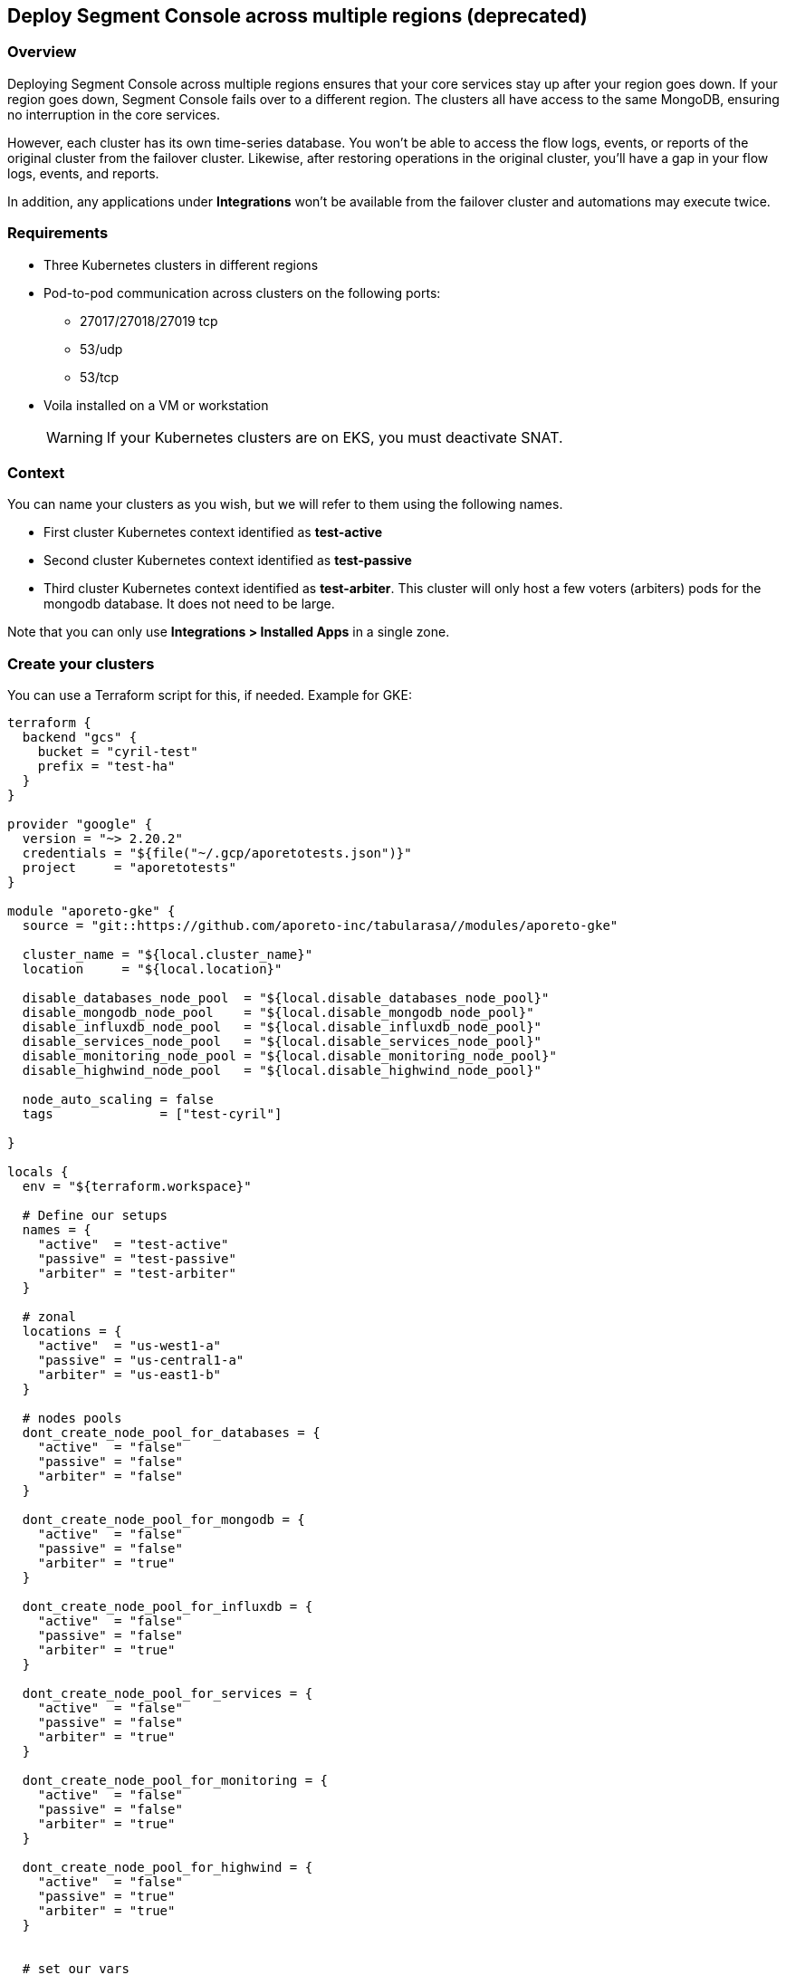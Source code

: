 // WE PULL THIS CONTENT FROM https://github.com/aporeto-inc/junon
// DO NOT EDIT THIS FILE.
// YOU MUST SUBMIT A PR AGAINST THE UPSTREAM REPO.
// THE UPSTREAM REPO IS CURRENTLY PRIVATE.

== Deploy Segment Console across multiple regions (deprecated)

=== Overview

Deploying Segment Console across multiple regions ensures that your core
services stay up after your region goes down. If your region goes down,
Segment Console fails over to a different region. The clusters all have
access to the same MongoDB, ensuring no interruption in the core
services.

However, each cluster has its own time-series database. You won’t be
able to access the flow logs, events, or reports of the original cluster
from the failover cluster. Likewise, after restoring operations in the
original cluster, you’ll have a gap in your flow logs, events, and
reports.

In addition, any applications under *Integrations* won’t be available
from the failover cluster and automations may execute twice.

=== Requirements

* Three Kubernetes clusters in different regions
* Pod-to-pod communication across clusters on the following ports:
** 27017/27018/27019 tcp
** 53/udp
** 53/tcp
* Voila installed on a VM or workstation

____
WARNING: If your Kubernetes clusters are on EKS, you must deactivate
SNAT.
____

=== Context

You can name your clusters as you wish, but we will refer to them using
the following names.

* First cluster Kubernetes context identified as *test-active*
* Second cluster Kubernetes context identified as *test-passive*
* Third cluster Kubernetes context identified as *test-arbiter*. This
cluster will only host a few voters (arbiters) pods for the mongodb
database. It does not need to be large.

Note that you can only use *Integrations > Installed Apps* in a single
zone.

=== Create your clusters

You can use a Terraform script for this, if needed. Example for GKE:

[source,console]
----
terraform {
  backend "gcs" {
    bucket = "cyril-test"
    prefix = "test-ha"
  }
}

provider "google" {
  version = "~> 2.20.2"
  credentials = "${file("~/.gcp/aporetotests.json")}"
  project     = "aporetotests"
}

module "aporeto-gke" {
  source = "git::https://github.com/aporeto-inc/tabularasa//modules/aporeto-gke"

  cluster_name = "${local.cluster_name}"
  location     = "${local.location}"

  disable_databases_node_pool  = "${local.disable_databases_node_pool}"
  disable_mongodb_node_pool    = "${local.disable_mongodb_node_pool}"
  disable_influxdb_node_pool   = "${local.disable_influxdb_node_pool}"
  disable_services_node_pool   = "${local.disable_services_node_pool}"
  disable_monitoring_node_pool = "${local.disable_monitoring_node_pool}"
  disable_highwind_node_pool   = "${local.disable_highwind_node_pool}"

  node_auto_scaling = false
  tags              = ["test-cyril"]

}

locals {
  env = "${terraform.workspace}"

  # Define our setups
  names = {
    "active"  = "test-active"
    "passive" = "test-passive"
    "arbiter" = "test-arbiter"
  }

  # zonal
  locations = {
    "active"  = "us-west1-a"
    "passive" = "us-central1-a"
    "arbiter" = "us-east1-b"
  }

  # nodes pools
  dont_create_node_pool_for_databases = {
    "active"  = "false"
    "passive" = "false"
    "arbiter" = "false"
  }

  dont_create_node_pool_for_mongodb = {
    "active"  = "false"
    "passive" = "false"
    "arbiter" = "true"
  }

  dont_create_node_pool_for_influxdb = {
    "active"  = "false"
    "passive" = "false"
    "arbiter" = "true"
  }

  dont_create_node_pool_for_services = {
    "active"  = "false"
    "passive" = "false"
    "arbiter" = "true"
  }

  dont_create_node_pool_for_monitoring = {
    "active"  = "false"
    "passive" = "false"
    "arbiter" = "true"
  }

  dont_create_node_pool_for_highwind = {
    "active"  = "false"
    "passive" = "true"
    "arbiter" = "true"
  }


  # set our vars
  cluster_name = "${lookup(local.names, local.env)}"
  location     = "${lookup(local.locations, local.env)}"

  disable_databases_node_pool  = "${lookup(local.dont_create_node_pool_for_databases, local.env)}"
  disable_mongodb_node_pool    = "${lookup(local.dont_create_node_pool_for_mongodb, local.env)}"
  disable_influxdb_node_pool   = "${lookup(local.dont_create_node_pool_for_influxdb, local.env)}"
  disable_services_node_pool   = "${lookup(local.dont_create_node_pool_for_services, local.env)}"
  disable_monitoring_node_pool = "${lookup(local.dont_create_node_pool_for_monitoring, local.env)}"
  disable_highwind_node_pool   = "${lookup(local.dont_create_node_pool_for_highwind, local.env)}"

}
----

This example will create three clusters in different regions as follows:

* `active` cluster has all node pools
* `passive` cluster has all node pools except highwind (as it cannot
work in HA)
* `arbiter` cluster have only a database node pool

Use it as:

[source,console]
----
terraform init
terraform workspace new active
terraform workspace new passive
terraform workspace new arbiter
for i in active passive arbiter; do terraform workspace select $i; terraform apply -auto-approve; done
----

=== Merge all your Kubernetes configuration files

If you have different files for the cluster, you can merge them together
as follow:

[source,console]
----
# Do backup of the existing ome
cp $HOME/.kube/config $HOME/.kube/config.backup.$(date +%Y-%m-%d.%H:%M:%S)

# Merge
KUBECONFIG=~/.kube/config:~/.kube/kubeconfig2 kubectl config view --merge --flatten > ~/.kube/kubeconfig-merged
mv ~/.kube/kubeconfig-merged ~/.kube/config
----

=== Create your Voila environment

____
NOTE: If you have already deployed Segment Console on the first cluster,
that’s fine.
____

Follow the documentation like any regular deployment but do not
configure anything yet.

The rest of this procedure assumes that the namespace of the first
cluster is `aporeto-svcs-active`. If you already deployed Segment
Console on this cluster, it will be `aporeto-svcs` so please adapt
accordingly.

=== Create your zones

Zones are Kubernetes clusters/namespaces that you can manage from a
single Voila environment.

To start we will create all the needed zones. From the voila
environment, create a new zone with the with the `mz` command.

____
TIP: `mz` allows you to manage multiple clusters from a single Voila
environment.
____

Add a `passive` zone.

[source,console]
----
mz -a passive test-passive aporeto-svcs-passive
----

Is should return something like the following.

[source,console]
----
* Initializing default zone... Ok
* Creating namespace aporeto-svcs-passive on test-passive Kuberentes cluster... Ok
* Adding new zone passive... Ok
----

____
TIP: Each Kubernetes cluster must have a unique name. To avoid conflict
with a pre-existing `aporeto-svcs` cluster, we use
`aporeto-svcs-passive`.
____

Create another one for `arbiter`.

[source,console]
----
mz -a arbiter test-arbiter aporeto-arbiter
----

Use the `mz list-zones` command to check the zones.

[source,console]
----
[DEFAULT] zone:

* Kubernetes context: test-active
* Kubernetes namespace: aporeto-svcs-active
* Voila configuration folder: /Users/cyril/Aporeto/voila-env/active/conf.d/DEFAULT
* Aporeto Zone: 0

[PASSIVE] zone (active):

* Kubernetes context: test-passive
* Kubernetes namespace: aporeto-svcs-passive
* Voila configuration folder: /Users/cyril/Aporeto/voila-env/active/conf.d/PASSIVE
* Aporeto Zone: 0

[ARBITER] zone:

* Kubernetes context: test-arbiter
* Kubernetes namespace: aporeto-arbiter
* Voila configuration folder: /Users/cyril/Aporeto/voila-env/active/conf.d/ARBITER
* Aporeto Zone: 0
----

____
TIP: When adding new zones the default Kubernetes context/namespace
becomes the `default` zone.
____

The zones can be used in several ways.

* Using the `mz` wrapper, can be used to send a command to each zones
(or `mz -z <zone>` to target a zone in particular).
* Using the `.  <(mz -e <zone>)` to enable a zone in the current shell
(because not all commands can be wrapped around `mz` )

Make sure you can reach all your zones.

[source,console]
----
mz k cluster-info
----

It should return something like the following.

[source,console]
----
[DEFAULT] k cluster-info

Kubernetes master is running at https://104.196.254.81

To further debug and diagnose cluster problems, use 'kubectl cluster-info dump'.

[PASSIVE] k cluster-info

Kubernetes master is running at https://35.232.243.139

To further debug and diagnose cluster problems, use 'kubectl cluster-info dump'.

[ARBITER] k cluster-info

Kubernetes master is running at https://34.66.34.154:6443

To further debug and diagnose cluster problems, use 'kubectl cluster-info dump'.
----

If not, then make sure your Kubernetes context and namespaces are
correct.

____
TIP: The zone that was created first becomes the `default`. In our case,
this is the `active` cluster.
____

=== Verify that pod-to-pod communication is allowed

Use `mz` to list the pod CIDRs of your cluster.

[source,console]
----
mz k get nodes -o jsonpath='{.items[*].spec.podCIDR}'
----

Example output:

[source,console]
----
[DEFAULT] k get nodes -o jsonpath={.items[*].spec.podCIDR}

10.80.0.0/24 10.80.1.0/24
[PASSIVE] k get nodes -o jsonpath={.items[*].spec.podCIDR}

10.88.1.0/24 10.88.0.0/24
[ARBITER] k get nodes -o jsonpath={.items[*].spec.podCIDR}

10.92.1.0/24 10.92.0.0/24%
----

The CIDRs used for pods on all clusters must be routable and allow the
following ports.

* 27017/27018/27019 tcp
* 53/udp
* 53/tcp

=== Prepare your clusters

Enable Helm on your clusters.

[source,console]
----
mz k create -n kube-system serviceaccount tiller
mz k create clusterrolebinding tiller-admin --clusterrole=cluster-admin --serviceaccount=kube-system:tiller
mz hlm init --service-account tiller --upgrade --skip-refresh
----

Then you can proceed with the regular configuration for the `default`
and `passive` cluster by prefixing with `mz` and the zone you want to
configure. Example:

[source,console]
----
# Enter the d default zone
.  <(mz -e default)
set_value global.nodeAffinity.enabled true
set_value global.nodeAffinity.mode required
set_value global.prometheus.enabled true
set_value global.resources.enabled true
set_value global.rateLimiting.enabled true
set_value global.autoscaling.enabled true
----

____
NOTE: Skip that part if you already have a Segment Console running on
the `default` zone.
____

Do the same for `passive` cluster but not for `arbiter`. Example to
create the storage class everywhere.

[source,console]
----
mz k apply -f storage.yaml
----

Configure the arbiter as follows.

[source,console]
----
.  <(mz -e arbiter)
set_value router.replicas 0 mongodb-shard override
set_value config.storage.class standard mongodb-shard override
set_value config.storage.size 1 mongodb-shard override
set_value shard.storage.class standard mongodb-shard override
set_value shard.storage.size 1 mongodb-shard override
----

____
NOTE: For EKS it’s `gp2`.
____

Do *not* run `upconf` yet.

=== Configure the MongoDB databases

____
NOTE: In the following commands if your `active` Kubernetes namespace is
not `aporeto-svcs-active` then replace it with the correct one.
____

Configure the `passive` MongoDB instances.

[source,console]
----
.  <(mz -e passive)
# tell that this config instances will rejoin the active ones (adapt namespace if required)
set_value config.join "mongodb-shard-config.aporeto-svcs-active" mongodb-shard override
----

Configure the `arbiter` MongoDB instances.

[source,console]
----
.  <(mz -e arbiter)
# tell that we want 1 replicas for config instance
set_value config.replicas 1 mongodb-shard override
# tell that this config instances will rejoin the active ones (adapt namespace if required)
set_value config.join "mongodb-shard-config.aporeto-svcs-active" mongodb-shard override
----

Set an `N` environment variable containing the number of shards you have
or plan to have. To determine how many shards you have now, issue the
following command.

[source,console]
----
mz -z default get_value 'shard.shards[0].shards' mongodb-shard
----

If you do not plan to increase the number of shards, set `N` to the
value returned. Otherwise, set `N` to the desired number of shards. In
the following example, we set `N` to `1`.

[source,console]
----
export N=1
----

Use the following commands to configure the shards in the `default`
zone.

____
NOTE: If you already have a running Segment Console on the default zone,
skip this.
____

[source,console]
----
.  <(mz -e default)
# Set the shard name
set_value 'shard.shards[0].name' "mongodb-shard-data" mongodb-shard override
# Set the number of replicas to 3 on the active zone
set_value 'shard.shards[0].replicas' "3" mongodb-shard override
# Set the ReplicaSet name
set_value 'shard.shards[0].rs' "shard" mongodb-shard override
# Set the number of shards you want
set_value 'shard.shards[0].shards' "$N" mongodb-shard override
----

Use the following commands to configure the shards in the `passive`
zone.

[source,console]
----
.  <(mz -e passive)
# Set the shard name
set_value 'shard.shards[0].name' "mongodb-shard-data" mongodb-shard override
# Set the number of replicas to 3 on the passive zone
set_value 'shard.shards[0].replicas' "3" mongodb-shard override
# Set the ReplicaSet name
set_value 'shard.shards[0].rs' "shard" mongodb-shard override
# Set the number of shards
set_value 'shard.shards[0].shards' "$N" mongodb-shard override
# Instruction the data shard to join you `default` active zone (adapt namespace if needed)
set_value 'shard.shards[0].join' "mongodb-shard-data-0.aporeto-svcs-active" mongodb-shard override
----

Use the following commands to configure the shards in the `arbiter`
zone.

[source,console]
----
.  <(mz -e arbiter)
# Set the shard name
set_value 'shard.shards[0].name' "mongodb-shard-data" mongodb-shard override
# Set the replicas to be one
set_value 'shard.shards[0].replicas' "1" mongodb-shard override
# Set the ReplicaSet name
set_value 'shard.shards[0].rs' "shard" mongodb-shard override
# Set the number of shards
set_value 'shard.shards[0].shards' "$N" mongodb-shard override
# Instruct the mongodb instance to not initialize
set_value 'shard.shards[0].noinit' true mongodb-shard override
----

Check your `default` configuration.

[source,console]
----
cat conf.d/DEFAULT/mongodb-shard/config.yaml
----

It should look something like the following.

[source,console]
----
shard:
  shards:
  - shards: 1
    name: mongodb-shard-data
    replicas: 3
    rs: shard
  storage:
    class: fast
config:
  storage:
    class: fast
----

Check your `passive` configuration.

[source,console]
----
cat conf.d/PASSIVE/mongodb-shard/config.yaml
----

It should look something like the following.

[source,console]
----
config:
  replicas: 3
  join: mongodb-shard-config.aporeto-svcs-active
  storage:
    class: fast
shard:
  shards:
  - shards: 1
    name: mongodb-shard-data
    replicas: 3
    rs: shard
    join: mongodb-shard-data-0.aporeto-svcs-active
  storage:
    class: fast
----

Check your `arbiter` configuration.

[source,console]
----
cat conf.d/ARBITER/mongodb-shard/config.yaml
----

It should look something like the following.

[source,console]
----
router:
  replicas: 0
config:
  storage:
    class: standard
    size: 1
  join: mongodb-shard-config.aporeto-svcs-active
  replicas: 1
shard:
  storage:
    class: standard
    size: 1
  shards:
  - noinit: true
    shards: 1
    name: mongodb-shard-data
    replicas: 1
    rs: shard
----

=== Configure your endpoint URLs

The default endpoints are still managed via the `aporeto.yaml` file. Use
the following command to check them.

[source,console]
----
mz -z default get_value global.public
----

Locate the `api` and `ui` keys.

[source,console]
----
...
api: https://35.247.3.115
ui: https://104.199.123.129
...
----

You can override the values using `mz`. For example, the `passive`
endpoints are set via the following command:

[source,console]
----
mz -z passive set_value global.public.api https://23.251.148.79 global override
mz -z passive set_value global.public.ui https://35.239.68.15 global override
----

At this point you can run `upconf`. Or if you already have a setup
deployed on the `default` cluster `upconf regen-certs`.

It may return something like the following.

[source,console]
----
2020-02-14 16:18:41 [Checking configuration...] done
2020-02-14 16:18:42 [Checking Certificate Authorities...] done
2020-02-14 16:18:43 [Checking External services...] done
2020-02-14 16:18:44 [Checking Private certificates...] done
2020-02-14 16:18:50 [Checking Public certificates...] done
  Entry not found as Subject Alertnative Name in certificate services.public-cert.pem: `35.247.3.115`
  I will not update the current public certificates.
2020-02-14 16:18:52 [success] configuration aligned
----

This indicates that you need to update the public certificate. If you
are using the one generated by Voila during the deployment, just remove
it.

[source,console]
----
rm certs/services.public-*
----

Then rerun `upconf`.

[source,console]
----
upconf
----

It should return a success message like the following.

[source,console]
----
2020-02-14 16:20:30 [Checking configuration...] done
2020-02-14 16:20:31 [Checking Certificate Authorities...] done
2020-02-14 16:20:31 [Checking External services...] done
2020-02-14 16:20:33 [Checking Private certificates...] done
2020-02-14 16:20:38 [Checking Public certificates...] done
INFO[0000] certificate key pair created                  cert=services.public-cert.pem key=services.public-key.pem
2020-02-14 16:20:40 [success] configuration aligned
----

=== Connect the clusters

The cluster federation is done at the DNS level using `cerberus`. The
`cerberus` configuration is simple but requires two steps. Each
`cerberus` must know:

* Other `cerberus` instances called *peers*
* The `services` to expose to other *peers*

=== Deploy cerberus

Enable and install cerberus.

[source,console]
----
mz set_value enabled true cerberus override
mz snap -n cerberus
----

If you are running on EKS you should also run the following.

[source,console]
----
mz set_value "annotations.[service.beta.kubernetes.io/aws-load-balancer-type]" nlb cerberus override
mz set_value "annotations.[service.beta.kubernetes.io/aws-load-balancer-internal]" "0.0.0.0/0" cerberus override
----

Once done gather the peers as follows.

[source,console]
----
mz k get svc cerberus
----

It should return something like the following.

[source,console]
----
[DEFAULT] k get svc cerberus

NAME       TYPE           CLUSTER-IP    EXTERNAL-IP   PORT(S)         AGE
cerberus   LoadBalancer   10.84.7.232   34.82.245.0   443:30008/TCP   41m

[PASSIVE] k get svc cerberus

NAME       TYPE           CLUSTER-IP    EXTERNAL-IP     PORT(S)         AGE
cerberus   LoadBalancer   10.0.20.157   23.251.148.79   443:30262/TCP   100s

[ARBITER] k get svc cerberus

NAME       TYPE           CLUSTER-IP    EXTERNAL-IP     PORT(S)         AGE
cerberus   LoadBalancer   10.0.33.118   35.190.163.37   443:30160/TCP   64s
----

Wait until you have external IPs (or ELBs) for each one of the load
balancers.

Use the following commands to enable the `default` zone to communicate
with the `passive` and `arbiter` zones.

[source,console]
----
.  <(mz -e default)
# Instruct cerberus on default (active) zone to reach peers from passive and arbiter zone
set_value peers "23.251.148.79 35.190.163.37" cerberus override
# Instruct cerberus to expose the following servies to other peers. (adapt namespace if needed)
set_value exposed_services "mongodb-shard-config.aporeto-svcs-active.svc.cluster.local mongodb-shard-data-0.aporeto-svcs-active.svc.cluster.local" cerberus override
----

Use the following commands to enable the `passive` zone to communicate
with the `default` and `arbiter` zones.

[source,console]
----
.  <(mz -e passive)
# Instrcut cerberus on passive zone to reach peers from default (active) and arbiter zone
set_value peers "34.82.245.0 35.190.163.37" cerberus override
# Instruct cerberus to expose the following servies to other peers.
set_value exposed_services "mongodb-shard-config.aporeto-svcs-passive.svc.cluster.local mongodb-shard-data-0.aporeto-svcs-passive.svc.cluster.local" cerberus override
----

Use the following commands to enable the `arbiter` zone to communicate
with the `passive` and `default` zones.

[source,console]
----
.  <(mz -e arbiter)
# Instrcut cerberus on arbiter zone to reach peers from default (active) and passive zone
set_value peers "23.251.148.79 34.82.245.0" cerberus override
# Instruct cerberus to expose the following servies to other peers.
set_value exposed_services "mongodb-shard-config.aporeto-arbiter.svc.cluster.local mongodb-shard-data-0.aporeto-arbiter.svc.cluster.local" cerberus override
----

If you have more than one shard add
`mongodb-shard-data-N.aporeto-svcs-active.svc.cluster.local` with N from
0 to the number of shard -1 to each line. Example if I have three shards
this translates to the following for the `default` zone.

[source,console]
----
set_value exposed_services "mongodb-shard-config.aporeto-svcs-active.svc.cluster.local mongodb-shard-data-0.aporeto-svcs-active.svc.cluster.local mongodb-shard-data-1.aporeto-svcs-active.svc.cluster.local mongodb-shard-data-2.aporeto-svcs-active.svc.cluster.local" cerberus override
----

Check your `default` configuration.

[source,console]
----
cat conf.d/DEFAULT/cerberus/config.yaml
----

It should look like the following.

[source,console]
----
enabled: true
peers: 23.251.148.79 35.190.163.37
exposed_services: mongodb-shard-config.aporeto-svcs-active.svc.cluster.local mongodb-shard-data-0.aporeto-svcs-active.svc.cluster.local
----

Check your `passive` configuration.

[source,console]
----
cat conf.d/DEFAULT/cerberus/config.yaml
----

It should look like the following.

[source,console]
----
enabled: true
peers: 34.82.245.0 35.190.163.37
exposed_services: mongodb-shard-config.aporeto-svcs-passive.svc.cluster.local mongodb-shard-data-0.aporeto-svcs-passive.svc.cluster.local
----

Check your `arbiter` configuration.

[source,console]
----
cat conf.d/ARBITER/cerberus/config.yaml
----

It should look like the following.

[source,console]
----
enabled: true
peers: 23.251.148.79 34.82.245.0
exposed_services: mongodb-shard-config.aporeto-arbiter.svc.cluster.local mongodb-shard-data-0.aporeto-arbiter.svc.cluster.local
----

Run `upconf` again to adapt the cerberus certificates to the external IP
or ELB they got.

[source,console]
----
2020-02-13 19:33:09 [Checking configuration...] done
2020-02-13 19:33:09 [Checking Certificate Authorities...] done
2020-02-13 19:33:10 [Checking External services...] done
2020-02-13 19:33:13 [Checking Private certificates...] done
  Entry not found as Subject Alertnative Name in certificate cerberus-cert.pem: `34.82.245.0`
  Entry not found as Subject Alertnative Name in certificate cerberus-cert.pem: `23.251.148.79`
  Entry not found as Subject Alertnative Name in certificate cerberus-cert.pem: `35.190.163.37`
INFO[0000] certificate key pair created                  cert=cerberus-cert.pem key=cerberus-key.pem
2020-02-13 19:33:20 [Checking Public certificates...] done
2020-02-13 19:33:22 [success] configuration aligned
----

Then update the `cerberus` with:

[source,console]
----
 mz snap -u -n cerberus --force
----

At this point the DNS federation should work as expected.

=== Install MongoDB

To install MongoDB, use the following command.

[source,console]
----
mz snap -n mongodb-shard
----

This will deploy MongoDB on the three clusters with their respective
configurations.

Once done you can check the pod status with `mz k get pod`, this should
look like this for one shard configuration.

[source,console]
----
[DEFAULT] k get pod

NAME                       READY   STATUS    RESTARTS   AGE
cerberus-f479f6d4b-l72ld   1/1     Running   0          75m
mongodb-shard-config-0     1/1     Running   0          60m
mongodb-shard-config-1     1/1     Running   0          60m
mongodb-shard-config-2     1/1     Running   0          59m
mongodb-shard-data-0-0     1/1     Running   0          60m
mongodb-shard-data-0-1     1/1     Running   0          60m
mongodb-shard-data-0-2     1/1     Running   0          60m
mongodb-shard-router-0     1/1     Running   0          60m
mongodb-shard-router-1     1/1     Running   0          60m
mongodb-shard-router-2     1/1     Running   0          60m

[PASSIVE] k get pod

NAME                       READY   STATUS    RESTARTS   AGE
cerberus-dd69b698b-724xh   1/1     Running   0          66m
mongodb-shard-config-0     1/1     Running   0          59m
mongodb-shard-config-1     1/1     Running   0          59m
mongodb-shard-config-2     1/1     Running   0          59m
mongodb-shard-data-0-0     1/1     Running   0          59m
mongodb-shard-data-0-1     1/1     Running   0          59m
mongodb-shard-data-0-2     1/1     Running   0          59m
mongodb-shard-router-0     1/1     Running   0          59m
mongodb-shard-router-1     1/1     Running   0          59m
mongodb-shard-router-2     1/1     Running   0          59m

[ARBITER] k get pod

NAME                        READY   STATUS    RESTARTS   AGE
cerberus-574fc57dc4-7np6b   1/1     Running   0          65m
mongodb-shard-config-0      1/1     Running   0          59m
mongodb-shard-data-0-0      1/1     Running   0          59m
----

Then with `mz -z default mgos status` it should look like this:

[source,console]
----
MongoDB status

* Sharding status:

Shard shard-z0-0 tagged as [z0] members
 - mongodb-shard-data-0-0.mongodb-shard-data-0.aporeto-svcs-active:27018
 - mongodb-shard-data-0-0.mongodb-shard-data-0.aporeto-svcs-passive:27018
 - mongodb-shard-data-0-1.mongodb-shard-data-0.aporeto-svcs-active:27018
 - mongodb-shard-data-0-1.mongodb-shard-data-0.aporeto-svcs-passive:27018
 - mongodb-shard-data-0-2.mongodb-shard-data-0.aporeto-svcs-active:27018
 - mongodb-shard-data-0-2.mongodb-shard-data-0.aporeto-svcs-passive:27018

* Config node ReplicaSet:

mongodb-shard-config-0.mongodb-shard-config.aporeto-svcs-active:27019 PRIMARY
mongodb-shard-config-1.mongodb-shard-config.aporeto-svcs-active:27019 SECONDARY
mongodb-shard-config-2.mongodb-shard-config.aporeto-svcs-active:27019 SECONDARY
mongodb-shard-config-0.mongodb-shard-config.aporeto-svcs-passive:27019 SECONDARY
mongodb-shard-config-1.mongodb-shard-config.aporeto-svcs-passive:27019 SECONDARY
mongodb-shard-config-2.mongodb-shard-config.aporeto-svcs-passive:27019 SECONDARY
mongodb-shard-config-0.mongodb-shard-config.aporeto-arbiter:27019 SECONDARY

* Data shard 0 mongodb-shard-data node ReplicaSet:

mongodb-shard-data-0-0.mongodb-shard-data-0.aporeto-svcs-active:27018 PRIMARY
mongodb-shard-data-0-1.mongodb-shard-data-0.aporeto-svcs-active:27018 SECONDARY
mongodb-shard-data-0-2.mongodb-shard-data-0.aporeto-svcs-active:27018 SECONDARY
mongodb-shard-data-0-1.mongodb-shard-data-0.aporeto-svcs-passive:27018 SECONDARY
mongodb-shard-data-0-0.mongodb-shard-data-0.aporeto-svcs-passive:27018 SECONDARY
mongodb-shard-data-0-2.mongodb-shard-data-0.aporeto-svcs-passive:27018 SECONDARY
----

Now we need to add the arbiter to the ReplicaSet data nodes:

[source,console]
----
.  <(mz -e default)
# This command will instruct the data nodes to add an arbiter
mgos d eval 0 0 0 'rs.addArb("mongodb-shard-data-0-0.mongodb-shard-data-0.aporeto-arbiter:27018")'
----

This should print something like:

[source,console]
----
<debug log stripped>
{
  "ok" : 1,
  "$gleStats" : {
    "lastOpTime" : {
      "ts" : Timestamp(1581639553, 1),
      "t" : NumberLong(41)
    },
    "electionId" : ObjectId("7fffffff0000000000000029")
  },
  "lastCommittedOpTime" : Timestamp(1581639548, 1),
  "$configServerState" : {
    "opTime" : {
      "ts" : Timestamp(1581639546, 3),
      "t" : NumberLong(41)
    }
  },
  "$clusterTime" : {
    "clusterTime" : Timestamp(1581639553, 1),
    "signature" : {
      "hash" : BinData(0,"ELE6SEqnBIQWvL0pYXjYwmni7gA="),
      "keyId" : NumberLong("6792969800621490185")
    }
  },
  "operationTime" : Timestamp(1581639553, 1)
}
----

Then with `mz -z default mgos status` it should now look like this.

[source,console]
----
MongoDB status

* Sharding status:

Shard shard-z0-0 tagged as [z0] members
 - mongodb-shard-data-0-0.mongodb-shard-data-0.aporeto-svcs-active:27018
 - mongodb-shard-data-0-0.mongodb-shard-data-0.aporeto-svcs-passive:27018
 - mongodb-shard-data-0-1.mongodb-shard-data-0.aporeto-svcs-active:27018
 - mongodb-shard-data-0-1.mongodb-shard-data-0.aporeto-svcs-passive:27018
 - mongodb-shard-data-0-2.mongodb-shard-data-0.aporeto-svcs-active:27018
 - mongodb-shard-data-0-2.mongodb-shard-data-0.aporeto-svcs-passive:27018

* Config node ReplicaSet:

mongodb-shard-config-0.mongodb-shard-config.aporeto-svcs-active:27019 PRIMARY
mongodb-shard-config-1.mongodb-shard-config.aporeto-svcs-active:27019 SECONDARY
mongodb-shard-config-2.mongodb-shard-config.aporeto-svcs-active:27019 SECONDARY
mongodb-shard-config-0.mongodb-shard-config.aporeto-svcs-passive:27019 SECONDARY
mongodb-shard-config-1.mongodb-shard-config.aporeto-svcs-passive:27019 SECONDARY
mongodb-shard-config-2.mongodb-shard-config.aporeto-svcs-passive:27019 SECONDARY
mongodb-shard-config-0.mongodb-shard-config.aporeto-arbiter:27019 SECONDARY

* Data shard 0 mongodb-shard-data node ReplicaSet:

mongodb-shard-data-0-0.mongodb-shard-data-0.aporeto-svcs-active:27018 PRIMARY
mongodb-shard-data-0-1.mongodb-shard-data-0.aporeto-svcs-active:27018 SECONDARY
mongodb-shard-data-0-2.mongodb-shard-data-0.aporeto-svcs-active:27018 SECONDARY
mongodb-shard-data-0-1.mongodb-shard-data-0.aporeto-svcs-passive:27018 SECONDARY
mongodb-shard-data-0-0.mongodb-shard-data-0.aporeto-svcs-passive:27018 SECONDARY
mongodb-shard-data-0-2.mongodb-shard-data-0.aporeto-svcs-passive:27018 SECONDARY
mongodb-shard-data-0-0.mongodb-shard-data-0.aporeto-arbiter:27018 ARBITER
----

____
NOTE: Arbiters are valid only for data nodes, this is why we didn’t add
any arbiter for the nodes. For the node that’s a regular ReplicaSet.
____

=== Deploy Segment Console

Just run:

* `mz -z default snap -n` to deploy the backend on the active cluster
* `mz -z passive snap -n` to deploy the backend on the passive cluster

You don’t need to run anything else on the `arbiter` zone.

=== Sanity checks

Check that you can reach the web interface on the `default` zone
endpoints and create an account (or login if the setup was existing).

Confirm that you can reach the web interface on the `passive` zone and
try to login again. It should work.

From the `default` zone web interface, create an object. It should not
be pushed to the `passive` web interface. However, if you refresh the
view you should see it.

=== Simulate a failover

To simulate an issue, and trigger failover, we will cut communication
from and to the `default` cluster. From the `passive` zone look at
`mgos status` first to see where are the primaries.

[source,console]
----
MongoDB status

* Sharding status:

Shard shard-z0-0 tagged as [z0] members
 - mongodb-shard-data-0-0.mongodb-shard-data-0.aporeto-svcs-active:27018
 - mongodb-shard-data-0-0.mongodb-shard-data-0.aporeto-svcs-passive:27018
 - mongodb-shard-data-0-1.mongodb-shard-data-0.aporeto-svcs-active:27018
 - mongodb-shard-data-0-1.mongodb-shard-data-0.aporeto-svcs-passive:27018
 - mongodb-shard-data-0-2.mongodb-shard-data-0.aporeto-svcs-active:27018
 - mongodb-shard-data-0-2.mongodb-shard-data-0.aporeto-svcs-passive:27018

* Config node ReplicaSet:

mongodb-shard-config-0.mongodb-shard-config.aporeto-svcs-active:27019 PRIMARY
mongodb-shard-config-1.mongodb-shard-config.aporeto-svcs-active:27019 SECONDARY
mongodb-shard-config-2.mongodb-shard-config.aporeto-svcs-active:27019 SECONDARY
mongodb-shard-config-0.mongodb-shard-config.aporeto-svcs-passive:27019 SECONDARY
mongodb-shard-config-1.mongodb-shard-config.aporeto-svcs-passive:27019 SECONDARY
mongodb-shard-config-2.mongodb-shard-config.aporeto-svcs-passive:27019 SECONDARY
mongodb-shard-config-0.mongodb-shard-config.aporeto-arbiter:27019 SECONDARY

* Data shard 0 mongodb-shard-data node ReplicaSet:

mongodb-shard-data-0-0.mongodb-shard-data-0.aporeto-svcs-active:27018 PRIMARY
mongodb-shard-data-0-1.mongodb-shard-data-0.aporeto-svcs-active:27018 SECONDARY
mongodb-shard-data-0-2.mongodb-shard-data-0.aporeto-svcs-active:27018 SECONDARY
mongodb-shard-data-0-1.mongodb-shard-data-0.aporeto-svcs-passive:27018 SECONDARY
mongodb-shard-data-0-0.mongodb-shard-data-0.aporeto-svcs-passive:27018 SECONDARY
mongodb-shard-data-0-2.mongodb-shard-data-0.aporeto-svcs-passive:27018 SECONDARY
mongodb-shard-data-0-0.mongodb-shard-data-0.aporeto-arbiter:27018 ARBITER
----

We can see that configuration and data primaries are on the `default`
(active) zone.

Now change the firewall rules to disable traffic to the `default`
(active) zone pod CIDR.

[source,console]
----
# list all pod cidr
mz k get nodes -o jsonpath='{.items[*].spec.podCIDR}'

[DEFAULT] k get nodes -o jsonpath={.items[*].spec.podCIDR}

10.80.0.0/24 10.80.1.0/24
[PASSIVE] k get nodes -o jsonpath={.items[*].spec.podCIDR}

10.88.1.0/24 10.88.0.0/24
[ARBITER] k get nodes -o jsonpath={.items[*].spec.podCIDR}

10.92.1.0/24 10.92.0.0/24%
----

In this case I removed the rule to allow traffic from `10.80.0.0/24` and
`10.80.1.0/24`. After few seconds, if you go the the `default` active
web interface, it will not load objects anymore and might throw errors
such as the following.

[source,console]
----
Unable to execute query: Could not find host matching read preference { mode: "primaryPreferred" } for set rscfg0
Unable to execute query: failed on: shard-z0-0 :: caused by :: Could not find host matching read preference { mode: "nearest" } for set shard-z0-0
----

While the `passive` web interface can still load objects. If you run
`mgos status` from the `passive` zone it should show the following.

[source,console]
----
MongoDB status

* Sharding status:

Shard shard-z0-0 tagged as [z0] members
 - mongodb-shard-data-0-0.mongodb-shard-data-0.aporeto-svcs-active:27018
 - mongodb-shard-data-0-0.mongodb-shard-data-0.aporeto-svcs-passive:27018
 - mongodb-shard-data-0-1.mongodb-shard-data-0.aporeto-svcs-active:27018
 - mongodb-shard-data-0-1.mongodb-shard-data-0.aporeto-svcs-passive:27018
 - mongodb-shard-data-0-2.mongodb-shard-data-0.aporeto-svcs-active:27018
 - mongodb-shard-data-0-2.mongodb-shard-data-0.aporeto-svcs-passive:27018

* Config node ReplicaSet:

mongodb-shard-config-0.mongodb-shard-config.aporeto-svcs-active:27019 (not reachable/healthy)
mongodb-shard-config-1.mongodb-shard-config.aporeto-svcs-active:27019 (not reachable/healthy)
mongodb-shard-config-2.mongodb-shard-config.aporeto-svcs-active:27019 (not reachable/healthy)
mongodb-shard-config-0.mongodb-shard-config.aporeto-svcs-passive:27019 SECONDARY
mongodb-shard-config-1.mongodb-shard-config.aporeto-svcs-passive:27019 PRIMARY
mongodb-shard-config-0.mongodb-shard-config.aporeto-arbiter:27019 SECONDARY
mongodb-shard-config-2.mongodb-shard-config.aporeto-svcs-passive:27019 SECONDARY

* Data shard 0 mongodb-shard-data node ReplicaSet:

mongodb-shard-data-0-0.mongodb-shard-data-0.aporeto-svcs-active:27018 (not reachable/healthy)
mongodb-shard-data-0-1.mongodb-shard-data-0.aporeto-svcs-active:27018 (not reachable/healthy)
mongodb-shard-data-0-2.mongodb-shard-data-0.aporeto-svcs-active:27018 (not reachable/healthy)
mongodb-shard-data-0-1.mongodb-shard-data-0.aporeto-svcs-passive:27018 PRIMARY
mongodb-shard-data-0-0.mongodb-shard-data-0.aporeto-svcs-passive:27018 SECONDARY
mongodb-shard-data-0-0.mongodb-shard-data-0.aporeto-arbiter:27018 ARBITER
mongodb-shard-data-0-2.mongodb-shard-data-0.aporeto-svcs-passive:27018 SECONDARY
----

We can see that the `default` active MongoDB instances are not reachable
and that primaries switched to the `passive` zone.

____
NOTE: The `mgos status` from the `default` active zone will hang, that’s
normal.
____

Now you can put back the pod CIDR to the firewall allowed list and issue
`mgos status` again from `default` (active ) or `passive` zone:

[source,console]
----
MongoDB status

* Sharding status:

Shard shard-z0-0 tagged as [z0] members
 - mongodb-shard-data-0-0.mongodb-shard-data-0.aporeto-svcs-active:27018
 - mongodb-shard-data-0-0.mongodb-shard-data-0.aporeto-svcs-passive:27018
 - mongodb-shard-data-0-1.mongodb-shard-data-0.aporeto-svcs-active:27018
 - mongodb-shard-data-0-1.mongodb-shard-data-0.aporeto-svcs-passive:27018
 - mongodb-shard-data-0-2.mongodb-shard-data-0.aporeto-svcs-active:27018
 - mongodb-shard-data-0-2.mongodb-shard-data-0.aporeto-svcs-passive:27018

* Config node ReplicaSet:

mongodb-shard-config-0.mongodb-shard-config.aporeto-svcs-active:27019 PRIMARY
mongodb-shard-config-1.mongodb-shard-config.aporeto-svcs-active:27019 SECONDARY
mongodb-shard-config-2.mongodb-shard-config.aporeto-svcs-active:27019 SECONDARY
mongodb-shard-config-0.mongodb-shard-config.aporeto-svcs-passive:27019 SECONDARY
mongodb-shard-config-1.mongodb-shard-config.aporeto-svcs-passive:27019 SECONDARY
mongodb-shard-config-0.mongodb-shard-config.aporeto-arbiter:27019 SECONDARY
mongodb-shard-config-2.mongodb-shard-config.aporeto-svcs-passive:27019 SECONDARY

* Data shard 0 mongodb-shard-data node ReplicaSet:

mongodb-shard-data-0-0.mongodb-shard-data-0.aporeto-svcs-active:27018 PRIMARY
mongodb-shard-data-0-1.mongodb-shard-data-0.aporeto-svcs-active:27018 SECONDARY
mongodb-shard-data-0-2.mongodb-shard-data-0.aporeto-svcs-active:27018 SECONDARY
mongodb-shard-data-0-1.mongodb-shard-data-0.aporeto-svcs-passive:27018 SECONDARY
mongodb-shard-data-0-0.mongodb-shard-data-0.aporeto-svcs-passive:27018 SECONDARY
mongodb-shard-data-0-0.mongodb-shard-data-0.aporeto-arbiter:27018 ARBITER
mongodb-shard-data-0-2.mongodb-shard-data-0.aporeto-svcs-passive:27018 SECONDARY
----

Everything is back to normal.

=== Checking if active is down

To check if the platform is fully operational, issue a fake `issue` call
such as the following.

[source,console]
----
curl --max-time 10  -k -H "Content-Type: application/json" -X POST --data-binary '{"realm":"Vince","metadata":{"vinceAccount":"foo","vincePassword":"bar"},"validity":"720h"}'  https://35.247.3.115/issue
----

If the `default` active zone cannot communicate with `passive` or
`arbiter`, the request times out.

[source,console]
----
curl: (28) Operation timed out after 10002 milliseconds with 0 bytes received
----

If all is well, it returns something like the following.

[source,console]
----
curl --max-time 10  -k -H "Content-Type: application/json" -X POST --data-binary '{"realm":"Vince","metadata":{"vinceAccount":"foo","vincePassword":"bar"},"validity":"720h"}'  https://35.247.3.115/issue
[{"code":401,"data":null,"description":"You are not authorized to access this resource","subject":"vince","title":"Unauthorized","trace":"unknown"}]%
----

=== Troubleshooting

If `mgos status` doesn’t report correctly make sure that:

* You can reach your pod from another cluster
* The firewall doesn’t prevent you from reaching those pods
* DNS federation works

To try that, once you have `cerberus` and `mongodb-shard` deployed, you
can simply run on for instance `passive` zone:

[source,console]
----
k run -i --tty --rm debug --image=alpine --restart=Never -- sh
apk add bind-tools curl

# to resolve an active pod
dig mongodb-shard-config-0.mongodb-shard-config.aporeto-svcs-active.svc.cluster.local +short
10.80.0.11

# try to reach that pod
curl mongodb-shard-config-0.mongodb-shard-config.aporeto-svcs-active.svc.cluster.local:27019
It looks like you are trying to access MongoDB over HTTP on the native driver port.
----

If this does not return an IP, there is an issue somewhere. Look at the
`cerberus` configuration and logs.
